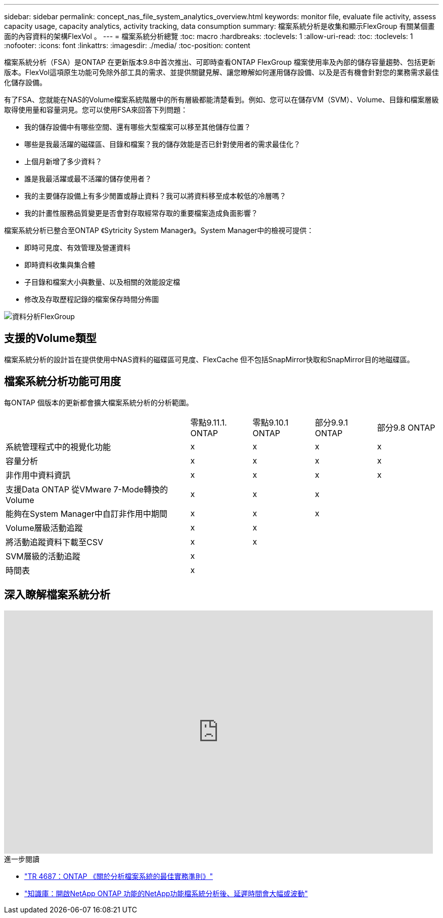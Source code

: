 ---
sidebar: sidebar 
permalink: concept_nas_file_system_analytics_overview.html 
keywords: monitor file, evaluate file activity, assess capacity usage, capacity analytics, activity tracking, data consumption 
summary: 檔案系統分析是收集和顯示FlexGroup 有關某個畫面的內容資料的架構FlexVol 。 
---
= 檔案系統分析總覽
:toc: macro
:hardbreaks:
:toclevels: 1
:allow-uri-read: 
:toc: 
:toclevels: 1
:nofooter: 
:icons: font
:linkattrs: 
:imagesdir: ./media/
:toc-position: content


[role="lead"]
檔案系統分析（FSA）是ONTAP 在更新版本9.8中首次推出、可即時查看ONTAP FlexGroup 檔案使用率及內部的儲存容量趨勢、包括更新版本。FlexVol這項原生功能可免除外部工具的需求、並提供關鍵見解、讓您瞭解如何運用儲存設備、以及是否有機會針對您的業務需求最佳化儲存設備。

有了FSA、您就能在NAS的Volume檔案系統階層中的所有層級都能清楚看到。例如、您可以在儲存VM（SVM）、Volume、目錄和檔案層級取得使用量和容量洞見。您可以使用FSA來回答下列問題：

* 我的儲存設備中有哪些空間、還有哪些大型檔案可以移至其他儲存位置？
* 哪些是我最活躍的磁碟區、目錄和檔案？我的儲存效能是否已針對使用者的需求最佳化？
* 上個月新增了多少資料？
* 誰是我最活躍或最不活躍的儲存使用者？
* 我的主要儲存設備上有多少閒置或靜止資料？我可以將資料移至成本較低的冷層嗎？
* 我的計畫性服務品質變更是否會對存取經常存取的重要檔案造成負面影響？


檔案系統分析已整合至ONTAP 《Sytricity System Manager》。System Manager中的檢視可提供：

* 即時可見度、有效管理及營運資料
* 即時資料收集與集合體
* 子目錄和檔案大小與數量、以及相關的效能設定檔
* 修改及存取歷程記錄的檔案保存時間分佈圖


image:flexgroup1.png["資料分析FlexGroup"]



== 支援的Volume類型

檔案系統分析的設計旨在提供使用中NAS資料的磁碟區可見度、FlexCache 但不包括SnapMirror快取和SnapMirror目的地磁碟區。



== 檔案系統分析功能可用度

每ONTAP 個版本的更新都會擴大檔案系統分析的分析範圍。

[cols="3,1,1,1,1"]
|===


|  | 零點9.11.1. ONTAP | 零點9.10.1 ONTAP | 部分9.9.1 ONTAP | 部分9.8 ONTAP 


| 系統管理程式中的視覺化功能 | x | x | x | x 


| 容量分析 | x | x | x | x 


| 非作用中資料資訊 | x | x | x | x 


| 支援Data ONTAP 從VMware 7-Mode轉換的Volume | x | x | x |  


| 能夠在System Manager中自訂非作用中期間 | x | x | x |  


| Volume層級活動追蹤 | x | x |  |  


| 將活動追蹤資料下載至CSV | x | x |  |  


| SVM層級的活動追蹤 | x |  |  |  


| 時間表 | x |  |  |  
|===


== 深入瞭解檔案系統分析

video::0oRHfZIYurk[youtube,width=848,height=480]
.進一步閱讀
* link:https://www.netapp.com/media/20707-tr-4867.pdf["TR 4687：ONTAP 《關於分析檔案系統的最佳實務準則》"^]
* link:https://kb.netapp.com/Advice_and_Troubleshooting/Data_Storage_Software/ONTAP_OS/High_or_fluctuating_latency_after_turning_on_NetApp_ONTAP_File_System_Analytics["知識庫：開啟NetApp ONTAP 功能的NetApp功能檔系統分析後、延遲時間會大幅或波動"^]

